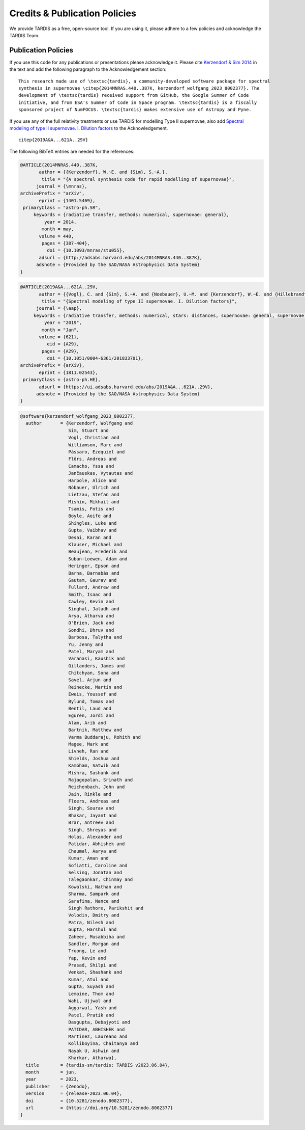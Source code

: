 .. _tardiscredits:

******************************
Credits & Publication Policies
******************************

|DOI_BADGE|

We provide TARDIS as a free, open-source tool. If you are using it, please
adhere to a few policies and acknowledge the TARDIS Team.

Publication Policies
====================

If you use this code for any publications or presentations please acknowledge
it.  Please cite `Kerzendorf & Sim 2014
<http://adsabs.harvard.edu/abs/2014MNRAS.440..387K>`_  in the text and add the
following paragraph to the Acknowledgement section:

.. parsed-literal::

    This research made use of \\textsc{tardis}, a community-developed software package for spectral
    synthesis in supernovae \\citep{2014MNRAS.440..387K, |CITATION|}. The
    development of \\textsc{tardis} received support from GitHub, the Google Summer of Code
    initiative, and from ESA's Summer of Code in Space program. \\textsc{tardis} is a fiscally
    sponsored project of NumFOCUS. \\textsc{tardis} makes extensive use of Astropy and Pyne.

If you use any of the full relativity treatments or use TARDIS for modelling
Type II supernovae, also add `Spectral modeling of type II supernovae. I. Dilution factors <https://ui.adsabs.harvard.edu/abs/2019A%26A...621A..29V>`_
to the Acknowledgement.

.. parsed-literal::

    \citep{2019A&A...621A..29V}

The following BibTeX entries are needed for the references:

.. code-block:: bibtex

    @ARTICLE{2014MNRAS.440..387K,
           author = {{Kerzendorf}, W.~E. and {Sim}, S.~A.},
            title = "{A spectral synthesis code for rapid modelling of supernovae}",
          journal = {\mnras},
    archivePrefix = "arXiv",
           eprint = {1401.5469},
     primaryClass = "astro-ph.SR",
         keywords = {radiative transfer, methods: numerical, supernovae: general},
             year = 2014,
            month = may,
           volume = 440,
            pages = {387-404},
              doi = {10.1093/mnras/stu055},
           adsurl = {http://adsabs.harvard.edu/abs/2014MNRAS.440..387K},
          adsnote = {Provided by the SAO/NASA Astrophysics Data System}
    }

.. code-block:: bibtex

    @ARTICLE{2019A&A...621A..29V,
           author = {{Vogl}, C. and {Sim}, S.~A. and {Noebauer}, U.~M. and {Kerzendorf}, W.~E. and {Hillebrandt}, W.},
            title = "{Spectral modeling of type II supernovae. I. Dilution factors}",
          journal = {\aap},
         keywords = {radiative transfer, methods: numerical, stars: distances, supernovae: general, supernovae: individual: SN1999em, Astrophysics - High Energy Astrophysical Phenomena, Astrophysics - Solar and Stellar Astrophysics},
             year = "2019",
            month = "Jan",
           volume = {621},
              eid = {A29},
            pages = {A29},
              doi = {10.1051/0004-6361/201833701},
    archivePrefix = {arXiv},
           eprint = {1811.02543},
     primaryClass = {astro-ph.HE},
           adsurl = {https://ui.adsabs.harvard.edu/abs/2019A&A...621A..29V},
          adsnote = {Provided by the SAO/NASA Astrophysics Data System}
    }

.. |CITATION| replace:: kerzendorf_wolfgang_2023_8002377

.. |DOI_BADGE| image:: https://img.shields.io/badge/DOI-10.5281/zenodo.8002377-blue
                 :target: https://doi.org/10.5281/zenodo.8002377

.. code-block:: bibtex

    @software{kerzendorf_wolfgang_2023_8002377,
      author       = {Kerzendorf, Wolfgang and
                      Sim, Stuart and
                      Vogl, Christian and
                      Williamson, Marc and
                      Pássaro, Ezequiel and
                      Flörs, Andreas and
                      Camacho, Yssa and
                      Jančauskas, Vytautas and
                      Harpole, Alice and
                      Nöbauer, Ulrich and
                      Lietzau, Stefan and
                      Mishin, Mikhail and
                      Tsamis, Fotis and
                      Boyle, Aoife and
                      Shingles, Luke and
                      Gupta, Vaibhav and
                      Desai, Karan and
                      Klauser, Michael and
                      Beaujean, Frederik and
                      Suban-Loewen, Adam and
                      Heringer, Epson and
                      Barna, Barnabás and
                      Gautam, Gaurav and
                      Fullard, Andrew and
                      Smith, Isaac and
                      Cawley, Kevin and
                      Singhal, Jaladh and
                      Arya, Atharva and
                      O'Brien, Jack and
                      Sondhi, Dhruv and
                      Barbosa, Talytha and
                      Yu, Jenny and
                      Patel, Maryam and
                      Varanasi, Kaushik and
                      Gillanders, James and
                      Chitchyan, Sona and
                      Savel, Arjun and
                      Reinecke, Martin and
                      Eweis, Youssef and
                      Bylund, Tomas and
                      Bentil, Laud and
                      Eguren, Jordi and
                      Alam, Arib and
                      Bartnik, Matthew and
                      Varma Buddaraju, Rohith and
                      Magee, Mark and
                      Livneh, Ran and
                      Shields, Joshua and
                      Kambham, Satwik and
                      Mishra, Sashank and
                      Rajagopalan, Srinath and
                      Reichenbach, John and
                      Jain, Rinkle and
                      Floers, Andreas and
                      Singh, Sourav and
                      Bhakar, Jayant and
                      Brar, Antreev and
                      Singh, Shreyas and
                      Holas, Alexander and
                      Patidar, Abhishek and
                      Chaumal, Aarya and
                      Kumar, Aman and
                      Sofiatti, Caroline and
                      Selsing, Jonatan and
                      Talegaonkar, Chinmay and
                      Kowalski, Nathan and
                      Sharma, Sampark and
                      Sarafina, Nance and
                      Singh Rathore, Parikshit and
                      Volodin, Dmitry and
                      Patra, Nilesh and
                      Gupta, Harshul and
                      Zaheer, Musabbiha and
                      Sandler, Morgan and
                      Truong, Le and
                      Yap, Kevin and
                      Prasad, Shilpi and
                      Venkat, Shashank and
                      Kumar, Atul and
                      Gupta, Suyash and
                      Lemoine, Thom and
                      Wahi, Ujjwal and
                      Aggarwal, Yash and
                      Patel, Pratik and
                      Dasgupta, Debajyoti and
                      PATIDAR, ABHISHEK and
                      Martinez, Laureano and
                      Kolliboyina, Chaitanya and
                      Nayak U, Ashwin and
                      Kharkar, Atharwa},
      title        = {tardis-sn/tardis: TARDIS v2023.06.04},
      month        = jun,
      year         = 2023,
      publisher    = {Zenodo},
      version      = {release-2023.06.04},
      doi          = {10.5281/zenodo.8002377},
      url          = {https://doi.org/10.5281/zenodo.8002377}
    }

